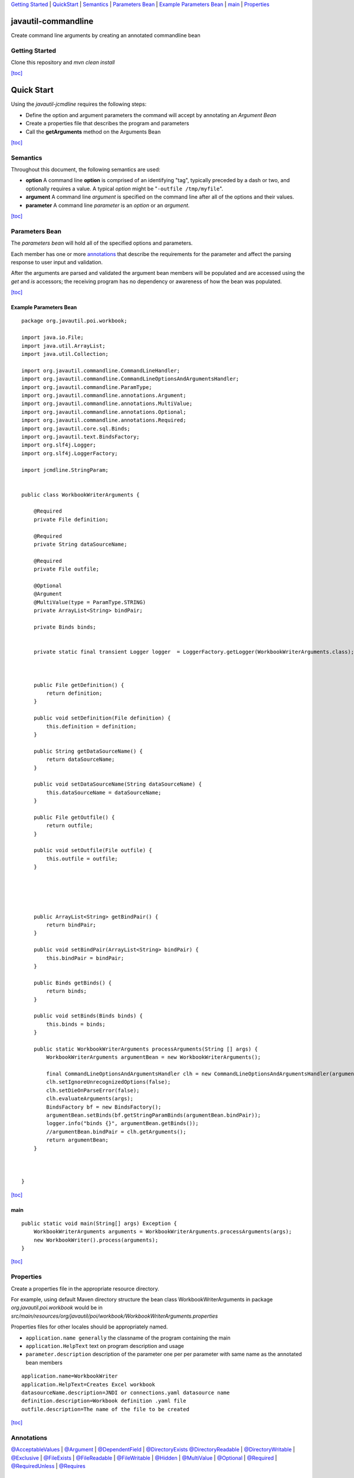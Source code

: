 `Getting Started <#GettingStarted>`__ \| `QuickStart <#QuickStart>`__ \|
`Semantics <#Semantics>`__ \| `Parameters Bean <#ParametersBean>`__ \|
`Example Parameters Bean <#ExampleParametersBean>`__ \|
`main <#mainP>`__ \| `Properties <#Properties>`__

javautil-commandline
====================

Create command line arguments by creating an annotated commandline bean

Getting Started
---------------

Clone this repository and *mvn clean install*

`[toc] <#ttoc>`__

Quick Start
===========

Using the *javautil-jcmdline* requires the following steps:

-  Define the option and argument parameters the command will accept by
   annotating an *Argument Bean*
-  Create a properties file that describes the program and parameters
-  Call the **getArguments** method on the Arguments Bean

`[toc] <#ttoc>`__

Semantics
---------

Throughout this document, the following semantics are used:

-  **option** A command line **option** is comprised of an identifying
   "tag", typically preceded by a dash or two, and optionally requires a
   value. A typical *option* might be "``-outfile /tmp/myfile``\ ".
-  **argument** A command line *argument* is specified on the command
   line after all of the options and their values.
-  **parameter** A command line *parameter* is an *option* or an
   *argument*.

`[toc] <#ttoc>`__

Parameters Bean
---------------

The *parameters bean* will hold all of the specified options and
parameters.

Each member has one or more `annotations <#Annotations>`__ that describe
the requirements for the parameter and affect the parsing response to
user input and validation.

After the arguments are parsed and validated the argument bean members
will be populated and are accessed using the *get* and *is* accessors;
the receiving program has no dependency or awareness of how the bean was
populated.

`[toc] <#ttoc>`__

Example Parameters Bean
~~~~~~~~~~~~~~~~~~~~~~~

::

    package org.javautil.poi.workbook;

    import java.io.File;
    import java.util.ArrayList;
    import java.util.Collection;

    import org.javautil.commandline.CommandLineHandler;
    import org.javautil.commandline.CommandLineOptionsAndArgumentsHandler;
    import org.javautil.commandline.ParamType;
    import org.javautil.commandline.annotations.Argument;
    import org.javautil.commandline.annotations.MultiValue;
    import org.javautil.commandline.annotations.Optional;
    import org.javautil.commandline.annotations.Required;
    import org.javautil.core.sql.Binds;
    import org.javautil.text.BindsFactory;
    import org.slf4j.Logger;
    import org.slf4j.LoggerFactory;

    import jcmdline.StringParam;


    public class WorkbookWriterArguments {

        @Required
        private File definition;
        
        @Required
        private String dataSourceName;
        
        @Required
        private File outfile;
        
        @Optional
        @Argument
        @MultiValue(type = ParamType.STRING)
        private ArrayList<String> bindPair;
        
        private Binds binds;


        private static final transient Logger logger  = LoggerFactory.getLogger(WorkbookWriterArguments.class);
        


        public File getDefinition() {
            return definition;
        }

        public void setDefinition(File definition) {
            this.definition = definition;
        }

        public String getDataSourceName() {
            return dataSourceName;
        }

        public void setDataSourceName(String dataSourceName) {
            this.dataSourceName = dataSourceName;
        }

        public File getOutfile() {
            return outfile;
        }

        public void setOutfile(File outfile) {
            this.outfile = outfile;
        }



        

        public ArrayList<String> getBindPair() {
            return bindPair;
        }

        public void setBindPair(ArrayList<String> bindPair) {
            this.bindPair = bindPair;
        }

        public Binds getBinds() {
            return binds;
        }

        public void setBinds(Binds binds) {
            this.binds = binds;
        }

        public static WorkbookWriterArguments processArguments(String [] args) {
            WorkbookWriterArguments argumentBean = new WorkbookWriterArguments();

            final CommandLineOptionsAndArgumentsHandler clh = new CommandLineOptionsAndArgumentsHandler(argumentBean);
            clh.setIgnoreUnrecognizedOptions(false);
            clh.setDieOnParseError(false);
            clh.evaluateArguments(args);
            BindsFactory bf = new BindsFactory();
            argumentBean.setBinds(bf.getStringParamBinds(argumentBean.bindPair));
            logger.info("binds {}", argumentBean.getBinds());
            //argumentBean.bindPair = clh.getArguments();
            return argumentBean;
        }


        
    }

`[toc] <#ttoc>`__

main
~~~~

::

    public static void main(String[] args) Exception {
        WorkbookWriterArguments arguments = WorkbookWriterArguments.processArguments(args);
        new WorkbookWriter().process(arguments);
    }

`[toc] <#ttoc>`__

Properties
----------

Create a properties file in the appropriate resource directory.

For example, using default Maven directory structure the bean class
WorkbookWriterArguments in package *org.javautil.poi.workbook* would be
in
*src/main/resources/org/javautil/poi/workbook/WorkbookWriterArguments.properties*

Properties files for other locales should be appropriately named.

-  ``application.name generally`` the classname of the program
   containing the main

-  ``application.HelpText`` text on program description and usage

-  ``parameter.description`` description of the parameter one per per
   parameter with same name as the annotated bean members

::

    application.name=WorkbookWriter
    application.HelpText=Creates Excel workbook
    datasourceName.description=JNDI or connections.yaml datasource name
    definition.description=Workbook definition .yaml file
    outfile.description=The name of the file to be created

`[toc] <#ttoc>`__

Annotations
-----------

`@AcceptableValues <#AcceptableValues>`__ \| `@Argument <#Argument>`__
\| `@DependentField <#DependentField>`__ \|
`@DirectoryExists <#DirectoryExists>`__
`@DirectoryReadable <#DirectoryReadable>`__ \|
`@DirectoryWritable <#DirectoryWritable>`__ \|
`@Exclusive <#Exclusive>`__ \| `@FileExists <#FileExists>`__ \|
`@FileReadable <#FileReadable>`__ \| `@FileWritable <#FileWritable>`__
\| `@Hidden <#Hidden>`__ \| `@MultiValue <#MultiValue>`__ \|
`@Optional <#Optional>`__ \| `@Required <#Required>`__ \|
`@RequiredUnless <#RequiredUnless>`__ \| `@Requires <#Requires>`__

Parameters
----------

-  Every parameter must have one of

   -  **`@Optional <#Optional>`__** Options
   -  **`@Required <#Required>`__** Options
   -  **`@Argument <#Argument>`__** Arguments

-  Files

   -  **`@FileExists <#FileExists>`__** File must exist
   -  **`@FileReadable <#FileReadable>`__** File must exist and be
      readable
   -  **`@FileWritable <#FileWritable>`__** does it need to exist

-  Directories

   -  **`@DirectoryExists <#DirectoryExists>`__**
   -  **`@DirectoryReadable <#DirectoryReadable>`__**
   -  **`@DirectoryWritable <#DirectoryWritable>`__**

-  Inter parameter dependencies

   -  **`@Exclusive <#Exclusive>`__**
   -  **`@Requires <#Requires>`__**

-  Other

   -  **`@AcceptableValues <#AcceptableValues>`__**
   -  **`@DependentField <#DependentField>`__**
   -  **`@Hidden <#Hidden>`__**

`[toc] <#TOCa>`__

@AcceptableValues
-----------------

Annotation type to indicate a list of values that may be assumed by a
String,

::

    @AcceptableValues(values = {"a", "b"}) private String text;

`[toc] <#TOCa>`__

@Argument
---------

Annotation type to indicate a parameter should be treated as argument.

::

    @Optional
    @Argument
    @MultiValue(type = ParamType.STRING)
    private ArrayList<String> bindPair;

`[toc] <#TOCa>`__

@DependentField
---------------

Annotation type to indicate a parameter is required by another
parameter. The argument property should be set to a string with the name
of the property on the same class that requires it.

example:

The property "schemaName" is required by the property "xsd"

code:

::

    @Requires("schemaName") String xsd;

`[toc] <#TOCa>`__

@DirectoryExists
----------------

Annotation type to indicate a directory must exist.

code:

::

    @DirectoryExists private File inputDirectory;

`[toc] <#TOCa>`__

@DirectoryReadable
------------------

Annotation type to indicate a directory must be readable. By definition
it must exist.

code:

::

    @DirectoryReadable
    private File databaseDirectory;

`[toc] <#TOCa>`__

@DirectoryWritable
------------------

Annotation type to indicate a directory must be writable.

code:

::

    @DirectoryWriteable
    private File databaseDirectory;

`[toc] <#TOCa>`__

@Exclusive
----------

Annotation type to indicate a parameter is exclusive to another
parameter.

The annotation may be on either of the mutually exclusive fields. Having
on both fields is not an error, but is redundant.

example:

If parameter 'input' is specified 'workbookLoadId' may not be specified
and vice versa.

code:

::

    @Exclusive(property = "input") Long workbookLoadId = null;

`[toc] <#TOCa>`__

@FileExists
-----------

Annotation type to indicate a file must exist.

code:

::

    @FileExists
    private File outputFile;

`[toc] <#TOCa>`__

@FileReadable
-------------

Annotation type to indicate a file must be readable.

code:

::

    @FileReadable
    private File definition;

`[toc] <#TOCa>`__

@FileWritable
-------------

Annotation type to indicate a file must be writable

code:

::

    @FileWritable
    private File definitionOutput;

`[toc] <#TOCa>`__

@Hidden
-------

Annotation type to indicate that an argument is hidden; that is, not
displayed on help messages.

::

    @Optional
    @Hidden
    private String hiddenParameter;

`[toc] <#TOCa>`__

@MultiValue
-----------

Annotation type to indicate a parameter is accepted multiple times. This
annotation is mutually exclusive to the FieldValue annotation.

example:

The property "downloadUrls" is to be multiple urls to download

code:

::

     @MultiValue(type=ParamType.STRING) ArrayList<String>  downloadUrls;

`[toc] <#TOCa>`__

@Optional
---------

Annotation type to indicate a parameter should be treated as optional.
This annotation is mutually exclusive to the Required annotation.

code:

::

    @Optional
    private String breed;

`[toc] <#TOCa>`__

@Required
---------

Annotation type to indicate a parameter should be treated is mandatory.
This annotation is mutually exclusive to the Optional annotation.

Required options are better self documenting than positional arguments

::

    @Required
    @AcceptableValues(values = {"a", "b"}) 
    private String abba;

`[toc] <#TOCa>`__

@RequiredUnless
---------------

Annotation type to indicate a parameter should be treated as required
unless another parameter is specified.

::

    @RequiredUnless(property = "toad")
    private String frog;

    @Optional
    private String toad;

`[toc] <#TOCa>`__

@Requires
---------

Annotation type to indicate a parameter is required by another
parameter. The argument property should be set to a string with the name
of the property on the same class that requires it.

example:

The property "schemaName" is required by the property "xsd"'

::

    @Requires("schemaName") String xsd;

`[toc] <#TOCa>`__

--------------

`[toc] <#ttoc>`__

--------------

jcmdline Package User Guide Release 3.0.0
=========================================

| `Introduction <#Introduction>`__
|  `Obtaining this Document <#ObtainingthisDocument>`__
|  `Some Semantics <#SomeSemantics>`__
|  `Quick Start <#QuickStart>`__
|             `Define The Parameters <#DefineTheParameters>`__
|             `Create a CmdLineHandler <#CreateaCmdLineHandler>`__
|             `Parse the Command Line <#ParsetheCommandLine>`__
|             `Access the Processed
Parameters <#AccesstheProcessedParameters>`__
|  `Parameters <#Parameters>`__
|             `When Supplied Parameters Are Not
Adequate <#WhenSuppliedParametersAreNotAdequate>`__
|                         `Post-processing
Parameters <#PostprocessingParameters>`__
|                         `Creating Custom Parameter
Classes <#CreatingCustomParameterClasses>`__
|  `Command Line Handlers <#CommandLineHandlers>`__
|             `Parsers <#Parsers>`__
|                         `The
PosixCmdLineParser <#ThePosixCmdLineParser>`__
|                         `Usage Formatters <#UsageFormatters>`__
|             `CmdLineHandler Decorators <#CmdLineHandlerDecorators>`__
|             `Writing CmdLineHandler
Decorators <#WritingCmdLineHandlerDecorators>`__
|  `Best Practices Suggestions <#BestPracticesSuggestions>`__
| 

Introduction
============

The *jcmdline* package contains classes used to parse and process
command line options and arguments from a Java program. This package was
written with the following goals:

-  Simplify processing of command line options and parameters.
-  Encourage uniformity of command line conventions and usage display
   throughout a project.
-  Make it difficult to add a command line option without its being
   documented in the command usage.

`[toc] <#toc>`__

Obtaining this Document
=======================

The most current version of this user guide is supplied in the
*doc-files* directory for the jcmdline package. It is accessible from a
link in the ***Description*** section of the package summary of the
jcmdline API javadoc and/or may be downloaded with the source files.

`[toc] <#toc>`__

Some Semantics
==============

Throughout this document, the following semantics are used.

option
    A command line *option* is comprised of an identifying "tag",
    typically preceded by a dash or two, and optionally requires a
    value. A typical *option* might be "``-outfile /tmp/myfile``\ ".
argument
    A command line *argument* is specified on the command line after all
    of the options and their values.
parameter
    A command line *parameter* is an *option* or an *argument*.

For instance:

::

        javadoc -d /home/html -sourcepath /home/src java.awt
                \__________          _____________/ \      /
                             options                arguments
                \______________             _______________/
                                 parameters

`[toc] <#toc>`__

Quick Start
===========

Using the *jcmdline* package requires the following steps:

-  Define the option and argument `Parameters <#Parameters>`__ the
   command will accept.
-  Create a `CmdLineHandler <#CommandLineHandlers>`__ using the defined
   options and arguments.
-  Call the ``parse()`` method of the CmdLineHandler.
-  Access the values that have been set in the parameters.

`[toc] <#toc>`__

Define The Parameters
---------------------

For this example, set up some parameters for a program that will work
sort of like the Unix "grep" command:

::

    public static void main(String[] args) {

        // command line arguments
        StringParam patternArg =
            new StringParam("pattern", "the pattern to match",
                            StringParam.REQUIRED);
        FileParam filesArg =
            new FileParam("file",
                          "a file to be processed - defaults to stdin",
                          FileParam.IS_FILE & FileParam.IS_READABLE,
                          FileParam.OPTIONAL,
                          FileParam.MULTI_VALUED);

        // command line options
        BooleanParam ignorecaseOpt =
            new BooleanParam("ignoreCase", "ignore case while matching");
        BooleanParam listfilesOpt = 
            new BooleanParam("listFiles", "list filenames containing pattern");

        // a help text because we will use a HelpCmdLineHandler so our
        // command will display verbose help with the -help option
        String helpText = "This command prints to stdout all lines within " +
                          "the specified files that contain the specified " +
                          "pattern.\n\n" + 
                          "Optionally, the matching may be done without " +
                          "regard to case (using the -ignorecase option).\n\n" +                          
                          "If the -listFiles option is specified, only the " + 
                          "names of the files containing the pattern will be " +                 
                          "listed.  In this case, files to process must be " +
                          "specified on the command line";

`[toc] <#toc>`__

Create a CmdLineHandler
-----------------------

Next a ``CmdLineHandler`` is instantiated to process the command line:

::

    CmdLineHandler cl =
        new VersionCmdLineHandler("V 5.2",
        new HelpCmdLineHandler(helpText,
            "kindagrep",
            "find lines in files containing a specified pattern",
            new Parameter[] { ignorecaseOpt, listfilesOpt },
            new Parameter[] { patternArg, filesArg } ));

The ``CmdLineHandler`` used here uses some supplied
`Decorators <#decorators>`__ to provide some typical options. The
options supported by this ``CmdLineHandler``, in addition to those
defined by the program itself are:
``-h, -?, -h!, -help, -help!, -version`` (see the information on `hidden
parameters <#hidden>`__ for the h! and help! options)..

`[toc] <#toc>`__

Parse the Command Line
----------------------

Now parse the command line:

::

    cl.parse(args);

The ``parse()`` method will not return if the command line does not
validate - instead the command usage and an error message will be
displayed and the program will exit with exit status = 1 (an option may
be specified to the ``CmdLineHandler`` to modify this behavior to throw
an exception instead, if desired).

The usage and error message displayed when a non-existent file is
specified is:

::

    kindagrep - find lines in files containing a specified pattern

    Usage: kindagrep [options] pattern [file],[file]...

    where:

    pattern = the pattern to match (required)
    file    = a file to be processed - defaults to stdin (optional)

    and options are:

    -?           prints usage to stdout; exits (optional)
    -h           prints usage to stdout; exits (optional)
    -help        displays verbose help information (optional)
    -ignoreCase  ignore case while matching (optional)
    -listFiles   list filenames containing pattern (optional)
    -version     displays command's version (optional)

    Option tags are not case sensitive, and may be truncated as long as they remain
    unambiguous.  Option tags must be separated from their corresponding values by
    whitespace, or by an equal sign.  Boolean options (options that require no
    associated value) may be specified alone (=true), or as 'tag=value' where value
    is 'true' or 'false'.

    ERROR: Invalid name (nosuchfile) specified for <file>, must be an existing,
           readable, file.

`[toc] <#toc>`__

Access the Processed Parameters
-------------------------------

Following the call to the ``CmdLineHandler``, it can be assumed that:

-  All **REQUIRED** options and arguments have values.
-  All parameters with a restricted set of acceptable values are set to
   one of the specified values.
-  Any type-specific validation for a particular parameter type has been
   performed. For instance, in the above example, it can be counted on
   that any ``File`` object returned by the ``getFiles()`` call to
   parameter ``filesArg`` will, in fact, represent an existing, readable
   file.

The program can now access the processed parameters and their values:

::

    // this can't be check by CmdLineHandler
    if (listfilesOpt.isTrue() && ! filesArg.isSet()) {
        cl.exitUsageError(
            "filename(s) must be specified with -listFiles option");
    }
     String pattern = patternArg.getValue();

    if (filesArg.isSet()) {
        for (File f : filesArg.getValues()) { 
            findPattern(pattern, new FileInputStream(f), listfilesOpt.isTrue());
        }
    } else {
        findPattern(pattern, System.in, false);
    }

Note that the relationship between the ``listfilesOpt`` and ``filesArg``
is not checked by the ``CmdLineHandler``, but must be checked
explicitly. The ``exitUsageError()`` method of the ``CmdLineHandler`` is
then used to display the usage and error message in case of error.

`[toc] <#toc>`__

Parameters
----------

All command line options and arguments are represented by
`Parameter <http://jcmdline.sourceforge.net/jcmdline/api/jcmdline/Parameter.html>`__
objects. All parameters support the following characteristics:

+--------------------------+---------------------------------------------------------------------------------------------------------------------------------------------------------------------------------------------------------------------------------------------------------------------------------------------------------------------------+
| **tag**                  | The *tag* is used to identify the parameter. For options, the *tag* indicates how the option is specified, for instance, a *tag* of "outfile" indicates an option specified like "-outfile /tmp/myfile". For command line arguments, the tag is typically used by the usage display formatter to identify the argument.   |
+--------------------------+---------------------------------------------------------------------------------------------------------------------------------------------------------------------------------------------------------------------------------------------------------------------------------------------------------------------------+
| **description**          | The *description* is used by the usage display formatter to describe a parameter.                                                                                                                                                                                                                                         |
+--------------------------+---------------------------------------------------------------------------------------------------------------------------------------------------------------------------------------------------------------------------------------------------------------------------------------------------------------------------+
| **optional indicator**   | The *optional indicator* indicates whether a parameter is optional or required. If a parameter is configured to be required, the `CmdLineHandler <http://jcmdline.sourceforge.net/jcmdline/api/jcmdline/CmdLineHandler.html>`__ will reject the command line if the parameter is not specified.                           |
+--------------------------+---------------------------------------------------------------------------------------------------------------------------------------------------------------------------------------------------------------------------------------------------------------------------------------------------------------------------+
| **multi-valued**         | A parameter that is *multi-valued* can be specified more than once. This is frequently used with the final command line argument when the command accepts multiple instances.                                                                                                                                             |
+--------------------------+---------------------------------------------------------------------------------------------------------------------------------------------------------------------------------------------------------------------------------------------------------------------------------------------------------------------------+

The *jcmdline* package comes with ``Parameter`` classes to handle
several types of common parameters. See the list of subclasses for
`AbstractParameter <http://jcmdline.sourceforge.net/jcmdline/api/jcmdline/AbstractParameter.html>`__
for a complete list. As of this writing, the following ``Parameter``
classes are available:

+------------------------------------------------------------------------------------------------+--------------------------------------------------------------------------------------------------------------------+
| `StringParam <http://jcmdline.sourceforge.net/jcmdline/api/jcmdline/StringParam.html>`__       | handles generic string parameters - can be used for any parameter for which a more specific class does not exist   |
+------------------------------------------------------------------------------------------------+--------------------------------------------------------------------------------------------------------------------+
| `FileParam <http://jcmdline.sourceforge.net/jcmdline/api/jcmdline/FileParam.html>`__           | handles filename parameters                                                                                        |
+------------------------------------------------------------------------------------------------+--------------------------------------------------------------------------------------------------------------------+
| `IntParam <http://jcmdline.sourceforge.net/jcmdline/api/jcmdline/IntParam.html>`__             | handles numeric integer parameters                                                                                 |
+------------------------------------------------------------------------------------------------+--------------------------------------------------------------------------------------------------------------------+
| `BooleanParam <http://jcmdline.sourceforge.net/jcmdline/api/jcmdline/BooleanParam.html>`__     | handles boolean parameters                                                                                         |
+------------------------------------------------------------------------------------------------+--------------------------------------------------------------------------------------------------------------------+
| `DateTimeParam <http://jcmdline.sourceforge.net/jcmdline/api/jcmdline/DateTimeParam.html>`__   | handles parameters consisting of a date and time                                                                   |
+------------------------------------------------------------------------------------------------+--------------------------------------------------------------------------------------------------------------------+
| `DateParam <http://jcmdline.sourceforge.net/jcmdline/api/jcmdline/DateParam.html>`__           | handles parameters consisting of a date only                                                                       |
+------------------------------------------------------------------------------------------------+--------------------------------------------------------------------------------------------------------------------+
| `TimeParam <http://jcmdline.sourceforge.net/jcmdline/api/jcmdline/TimeParam.html>`__           | handles parameters consisting of a time only                                                                       |
+------------------------------------------------------------------------------------------------+--------------------------------------------------------------------------------------------------------------------+

If an application supports several different commands, more than one of
which accepts a new and different type of Parameter, it is strongly
suggested that a new subclass of
`AbstractParameter <http://jcmdline.sourceforge.net/jcmdline/api/jcmdline/AbstractParameter.html>`__
be written to handle that type. This will provide greater consistency
amongst the commands in the application.

`[toc] <#toc>`__

When Supplied Parameters Are Not Adequate
-----------------------------------------

It may sometimes be the case that the Parameter classes supplied by the
*jcmdline* package cannot completely validate a parameter. For instance,
perhaps a command line parameter must not only be a readable file, but
it must also be a file whose name ends in ".html". For cases where the
supplied parameters just don't quite do it, there are a couple of
options:

-  Post process the parameter after the ``parse()`` call
-  Create a new Parameter class to handle the validation

`[toc] <#toc>`__

Post-processing Parameters
~~~~~~~~~~~~~~~~~~~~~~~~~~

The
`CmdLineHandler <http://jcmdline.sourceforge.net/jcmdline/api/jcmdline/CmdLineHandler.html>`__
interface supports a method, ``exitUsageError()``, that can be used to
exit the program, displaying the usage, just as it would have been
exited if an error had been detected during the parse. This method
should be called if there is an error when a parameter is
post-processed.

The following code snippet demonstrates use of the ``exitUsageError()``
method when a filename parameter is validated to end with ".html" after
the command line is parsed by the ``CmdLineHandler``:

::

    cl.parse(args);
    if (! myfile.getFile().getPath().endsWith(".html")) {
        cl.exitUsageError("Filename specified for '" +
                          myfile.getTag() + "' must end with '.html'");
    }

`[toc] <#toc>`__

Creating Custom Parameter Classes
~~~~~~~~~~~~~~~~~~~~~~~~~~~~~~~~~

If an application requires custom parameter validation in more than one
place, it would be better to create a custom Parameter class to handle
the validation. A template type of class,
`AbstractParameter <http://jcmdline.sourceforge.net/jcmdline/api/jcmdline/AbstractParameter.html>`__,
has been provided to make this easier. Instructions for how to use this
class to create a custom Parameter class are in the
`javadoc <http://jcmdline.sourceforge.net/jcmdline/api/jcmdline/AbstractParameter.html>`__
for the class.

`[toc] <#toc>`__

Command Line Handlers
=====================

The CmdLineHandler classes control the parsing and validation of command
line parameters. This package comes with one basic CmdLineHandler,
named, coincidentally,
`BasicCmdLineHandler <http://jcmdline.sourceforge.net/jcmdline/api/jcmdline/BasicCmdLineHandler>`__
.

Although the ``BasicCmdLineHandler`` is, technically, the only "real"
command line handler supplied by this package, there are several
"`decorator <#decorators>`__\ " command line handlers that can be used
to add functionality. Typically, a program will use one or more of these
"decorator" classes when making use of this package.

The CmdLineHandler performs the following functions:

-  Accepts the setup information defining the command name (which is
   frequently different from the name of the class that implements the
   command), command description, and the options and arguments the
   command will accept.
-  Supports a ``parse()`` method that:

   -  Calls its parser to parse and set the command line options and
      arguments.
   -  Verifies that all required parameters have been set with values.
   -  Takes appropriate action if the command line is in error. The
      "standard" appropriate action in case of error is to display the
      command's usage statement and exit.

`[toc] <#toc>`__

Parsers
-------

A ``CmdLineHandler`` uses a
`CmdLineParser <http://jcmdline.sourceforge.net/jcmdline/api/jcmdline/CmdLineParser.html>`__
to perform the actual parsing of the command line. There is only one
``CmdLineParser`` that comes with the *jcmdline* package - the
`PosixCmdLineParser <http://jcmdline.sourceforge.net/jcmdline/api/jcmdline/PosixCmdLineParser.html>`__,
but the capability exists for a user to create and use their own parser.

`[toc] <#toc>`__

The PosixCmdLineParser
~~~~~~~~~~~~~~~~~~~~~~

The ``PosixCmdLineParser``, basically, accepts options preceded by
either a '-', or a '--', that may, optionally, have an associated value
separated from the option "tag" by a space or an '='. Command line
options end with the first parameter that does **not** start with a '-'
or a '--', or when a '--' appears by itself as a parameter. A '--' must
be used alone to signal the end of options when the first command line
argument starts with a '-'.

Option tags are parsed in a case insensitive manner. Truncated option
tags are accepted as long as the tag remains un-ambiguous (execpt for
hidden options, whose tags must be fully specified).

A BooleanParam may be specified either without a value (in which case it
is set to ``true``), or with an '=' followed by its value. If a
BooleanParam is specified more than once, the final specification takes
precedence.

Using the ``PosixCmdLineParser``, the following command lines are all
equivalent:

::

    java Concat -delete -out myoutfile infile1 infile2
    java Concat -d -o myoutfile infile1 infile2
    java Concat -delete=true -o myoutfile infile1 infile2
    java Concat -d=true -o=myoutfile infile1 infile2
    java Concat -Delete -OUT myoutfile infile1 infile2

See the
`API <http://jcmdline.sourceforge.net/jcmdline/api/jcmdline/PosixCmdLineParser.html>`__
for ``PosixCmdLineParser`` for a more complete description.

`[toc] <#toc>`__

Usage Formatters
~~~~~~~~~~~~~~~~

A ``CmdLineParser`` is configured with a
`UsageFormatter <http://jcmdline.sourceforge.net/jcmdline/api/jcmdline/UsageFormatter.html>`__
that it uses to format command usage and error messages. The only
``UsageFormatter`` that comes with the *jcmdline* package is the
`TextUsageFormatter <http://jcmdline.sourceforge.net/jcmdline/api/jcmdline/TextUsageFormatter.html>`__,
but the option is there for a user to define their own.

`[toc] <#toc>`__

CmdLineHandler Decorators
-------------------------

A Decorator, or Wrapper, pattern has been set up to facilitate the
implementation of options whose processing can take place entirely at
option parse time. This pattern was chosen in order that programmers can
mix and match options that seem useful to their particular applications.
It works, basically, as follows:

-  Each "decorator" class implements the
   `CmdLineHandler <http://jcmdline.sourceforge.net/jcmdline/api/jcmdline/CmdLineHandler.html>`__
   interface.
-  An object of type ``CmdLineHandler`` is passed to the constructor of
   the "decorator" class (some have constructors that will generate
   their own underlying ``CmdLineHandler``).
-  By default, all methods pass through to the underlying
   ``CmdLineHandler``. Functionality is added by the addition of
   processing during selected method calls.

Because each "decorator" class implements the ``CmdLineHandler``
interface, and each accepts a ``CmdLineHandler`` as its base handler at
construction, "decorator" classes can be "nested".

``CmdLineHandler`` decorator classes that are supplied with the
*jcmdline* package include the following. All of these classes take
their option tags from a resource bundle. The values defined for English
are used in the descriptions.

+----------------------------------------------------------------------------------------------------------------+----------------------------------------------------------------------------------------------------------------------------------------------------------------------------------------------------------------------------------------------------------------------------------------------------------------------------------------------------+
| `DefaultCmdLineHandler <http://jcmdline.sourceforge.net/jcmdline/api/jcmdline/DefaultCmdLineHandler.html>`__   | A ``CmdLineHandler`` that implements options that will cause command usage to be displayed. The option tags are "-h" or "-?" to display regular usage, "-h!" to display a usage that includes hidden parameters.                                                                                                                                   |
+----------------------------------------------------------------------------------------------------------------+----------------------------------------------------------------------------------------------------------------------------------------------------------------------------------------------------------------------------------------------------------------------------------------------------------------------------------------------------+
| `HelpCmdLineHandler <http://jcmdline.sourceforge.net/jcmdline/api/jcmdline/HelpCmdLineHandler.html>`__         | A ``CmdLineHandler`` that implements options that will cause command usage and a more verbose help message to be displayed. The option tags are "-help" to display regular help and "-help!" to display a help text that includes hidden parameters.                                                                                               |
+----------------------------------------------------------------------------------------------------------------+----------------------------------------------------------------------------------------------------------------------------------------------------------------------------------------------------------------------------------------------------------------------------------------------------------------------------------------------------+
| `VersionCmdLineHandler <http://jcmdline.sourceforge.net/jcmdline/api/jcmdline/VersionCmdLineHandler.html>`__   | A ``CmdLineHandler`` that implements an option that will cause the command version to be displayed. The option tag is "-version".                                                                                                                                                                                                                  |
+----------------------------------------------------------------------------------------------------------------+----------------------------------------------------------------------------------------------------------------------------------------------------------------------------------------------------------------------------------------------------------------------------------------------------------------------------------------------------+
| `LoggerCmdLineHandler <http://jcmdline.sourceforge.net/jcmdline/api/jcmdline/LoggerCmdLineHandler.html>`__     | A ``CmdLineHandler`` that implements an option that supports setting the logging level for the root logger and adds a StreamHandler to the root logger to manage the messages. See the java.util.logging package for information on java logging. The option tag is "-log" and it requires a value that is a valid, localized, ``Level`` string.   |
+----------------------------------------------------------------------------------------------------------------+----------------------------------------------------------------------------------------------------------------------------------------------------------------------------------------------------------------------------------------------------------------------------------------------------------------------------------------------------+

These classes may be used separately, or together. For instance, to use
a ``CmdLineHandler`` that supports the "-h", "-?", "-h!", "-help",
"-help!", and "-version" command line options, as well as any command
specific options and arguments, the following would work:

::

    public static void main(String args) {
        // define options and arguments
        .
        CmdLineHandler clh = 
            new HelpCmdLineHandler(helpText,
            new VersionCmdLineHandler(myVersion,
            new DefaultCmdLineHandler(cmdName,
                                      cmdDescription,
                                      options,
                                      args)));
        clh.parse(args);
        .
        .

Writing CmdLineHandler Decorators
---------------------------------

The class
`AbstractHandlerDecorator <http://jcmdline.sourceforge.net/jcmdline/api/jcmdline/AbstractHandlerDecorator.html>`__
is supplied with the *jcmdline* package to facilitate the writing of
``CmdLineHandler`` decorator classes. This class implements all methods
of the
`CmdLineHandler <http://jcmdline.sourceforge.net/jcmdline/api/jcmdline/CmdLineHandler.html>`__
interface by, for the most part, delegating to a "contained"
``CmdLineHandler`` object. Using this class, a new decorator class can
be created by implementing a single method and the required
constructors.

The best instructions for using this class are to be found in the
`javadoc <http://jcmdline.sourceforge.net/jcmdline/api/jcmdline/AbstractHandlerDecorator.html>`__
for ``AbstractHandlerDecorator``, so they will not be repeated here.

`[toc] <#toc>`__

Best Practices Suggestions
==========================

Following are suggestions from the author of this package for how to get
the best results, particularly when your application includes multiple
executables.

-  If several of the executables take the same type of parameter, and
   there is not already a parameter tailored for it, create a new
   subclass of
   `AbstractParameter <http://jcmdline.sourceforge.net/jcmdline/api/jcmdline/AbstractParameter.html>`__
   to manage it. For instance, if several of your commands take an email
   address parameter, it would be useful to create an ``EmailParam``
   that would accept and validate the passed email address.
-  Create your own ``CmdLineHandler``, based on a preferred collection
   of existing
   `AbstractHandlerDecorator <http://jcmdline.sourceforge.net/jcmdline/api/jcmdline/doc-files/AbstractHandlerDecorator.html>`__
   classes and what ever other options that might be desirable. This has
   a couple of advantages:

   -  All commands share the same core command line options (like
      -version, -h, -help...), so behave in a consistent manner.
   -  Help documentation for common options can be written once.
   -  It makes it easy to add support for new common options to all
      commands.

   The basis for an application specific ``CmdLineHandler`` class that
   demonstrates this can be found
   `here <http://jcmdline.sourceforge.net/jcmdline/api/jcmdline/doc-files/MyappCmdLineHandler.java.txt>`__.

`[toc] <#toc>`__
